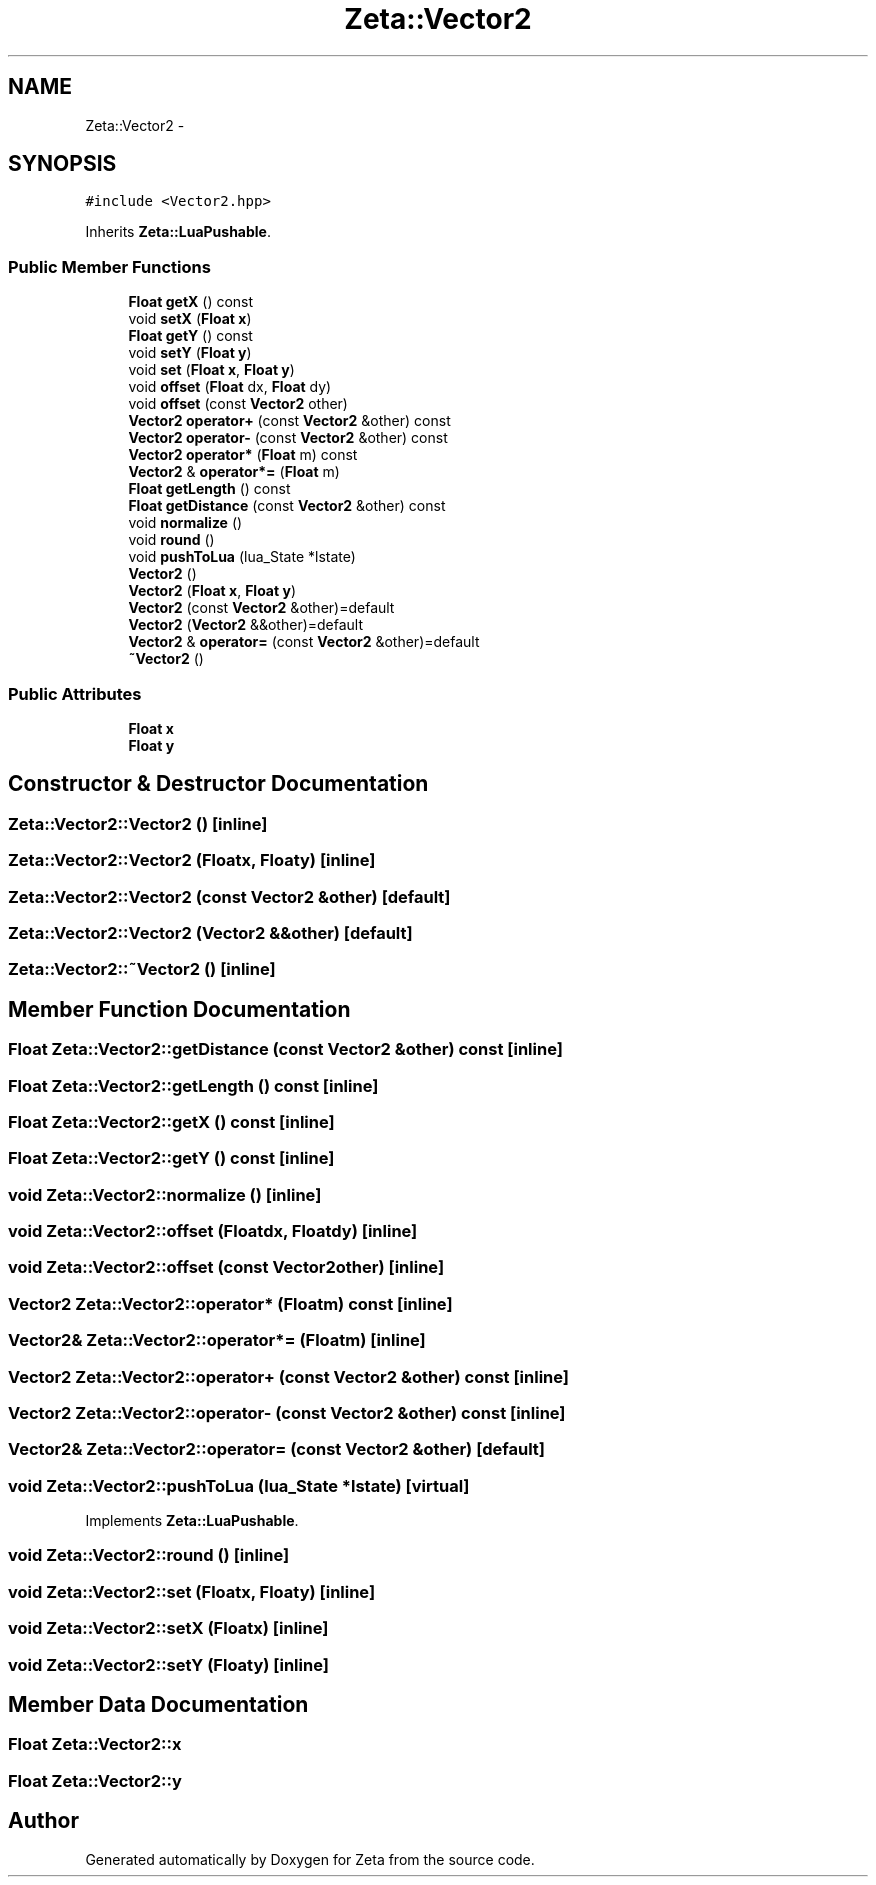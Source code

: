 .TH "Zeta::Vector2" 3 "Wed Feb 10 2016" "Zeta" \" -*- nroff -*-
.ad l
.nh
.SH NAME
Zeta::Vector2 \- 
.SH SYNOPSIS
.br
.PP
.PP
\fC#include <Vector2\&.hpp>\fP
.PP
Inherits \fBZeta::LuaPushable\fP\&.
.SS "Public Member Functions"

.in +1c
.ti -1c
.RI "\fBFloat\fP \fBgetX\fP () const "
.br
.ti -1c
.RI "void \fBsetX\fP (\fBFloat\fP \fBx\fP)"
.br
.ti -1c
.RI "\fBFloat\fP \fBgetY\fP () const "
.br
.ti -1c
.RI "void \fBsetY\fP (\fBFloat\fP \fBy\fP)"
.br
.ti -1c
.RI "void \fBset\fP (\fBFloat\fP \fBx\fP, \fBFloat\fP \fBy\fP)"
.br
.ti -1c
.RI "void \fBoffset\fP (\fBFloat\fP dx, \fBFloat\fP dy)"
.br
.ti -1c
.RI "void \fBoffset\fP (const \fBVector2\fP other)"
.br
.ti -1c
.RI "\fBVector2\fP \fBoperator+\fP (const \fBVector2\fP &other) const "
.br
.ti -1c
.RI "\fBVector2\fP \fBoperator-\fP (const \fBVector2\fP &other) const "
.br
.ti -1c
.RI "\fBVector2\fP \fBoperator*\fP (\fBFloat\fP m) const "
.br
.ti -1c
.RI "\fBVector2\fP & \fBoperator*=\fP (\fBFloat\fP m)"
.br
.ti -1c
.RI "\fBFloat\fP \fBgetLength\fP () const "
.br
.ti -1c
.RI "\fBFloat\fP \fBgetDistance\fP (const \fBVector2\fP &other) const "
.br
.ti -1c
.RI "void \fBnormalize\fP ()"
.br
.ti -1c
.RI "void \fBround\fP ()"
.br
.ti -1c
.RI "void \fBpushToLua\fP (lua_State *lstate)"
.br
.ti -1c
.RI "\fBVector2\fP ()"
.br
.ti -1c
.RI "\fBVector2\fP (\fBFloat\fP \fBx\fP, \fBFloat\fP \fBy\fP)"
.br
.ti -1c
.RI "\fBVector2\fP (const \fBVector2\fP &other)=default"
.br
.ti -1c
.RI "\fBVector2\fP (\fBVector2\fP &&other)=default"
.br
.ti -1c
.RI "\fBVector2\fP & \fBoperator=\fP (const \fBVector2\fP &other)=default"
.br
.ti -1c
.RI "\fB~Vector2\fP ()"
.br
.in -1c
.SS "Public Attributes"

.in +1c
.ti -1c
.RI "\fBFloat\fP \fBx\fP"
.br
.ti -1c
.RI "\fBFloat\fP \fBy\fP"
.br
.in -1c
.SH "Constructor & Destructor Documentation"
.PP 
.SS "Zeta::Vector2::Vector2 ()\fC [inline]\fP"

.SS "Zeta::Vector2::Vector2 (\fBFloat\fPx, \fBFloat\fPy)\fC [inline]\fP"

.SS "Zeta::Vector2::Vector2 (const \fBVector2\fP &other)\fC [default]\fP"

.SS "Zeta::Vector2::Vector2 (\fBVector2\fP &&other)\fC [default]\fP"

.SS "Zeta::Vector2::~Vector2 ()\fC [inline]\fP"

.SH "Member Function Documentation"
.PP 
.SS "\fBFloat\fP Zeta::Vector2::getDistance (const \fBVector2\fP &other) const\fC [inline]\fP"

.SS "\fBFloat\fP Zeta::Vector2::getLength () const\fC [inline]\fP"

.SS "\fBFloat\fP Zeta::Vector2::getX () const\fC [inline]\fP"

.SS "\fBFloat\fP Zeta::Vector2::getY () const\fC [inline]\fP"

.SS "void Zeta::Vector2::normalize ()\fC [inline]\fP"

.SS "void Zeta::Vector2::offset (\fBFloat\fPdx, \fBFloat\fPdy)\fC [inline]\fP"

.SS "void Zeta::Vector2::offset (const \fBVector2\fPother)\fC [inline]\fP"

.SS "\fBVector2\fP Zeta::Vector2::operator* (\fBFloat\fPm) const\fC [inline]\fP"

.SS "\fBVector2\fP& Zeta::Vector2::operator*= (\fBFloat\fPm)\fC [inline]\fP"

.SS "\fBVector2\fP Zeta::Vector2::operator+ (const \fBVector2\fP &other) const\fC [inline]\fP"

.SS "\fBVector2\fP Zeta::Vector2::operator- (const \fBVector2\fP &other) const\fC [inline]\fP"

.SS "\fBVector2\fP& Zeta::Vector2::operator= (const \fBVector2\fP &other)\fC [default]\fP"

.SS "void Zeta::Vector2::pushToLua (lua_State *lstate)\fC [virtual]\fP"

.PP
Implements \fBZeta::LuaPushable\fP\&.
.SS "void Zeta::Vector2::round ()\fC [inline]\fP"

.SS "void Zeta::Vector2::set (\fBFloat\fPx, \fBFloat\fPy)\fC [inline]\fP"

.SS "void Zeta::Vector2::setX (\fBFloat\fPx)\fC [inline]\fP"

.SS "void Zeta::Vector2::setY (\fBFloat\fPy)\fC [inline]\fP"

.SH "Member Data Documentation"
.PP 
.SS "\fBFloat\fP Zeta::Vector2::x"

.SS "\fBFloat\fP Zeta::Vector2::y"


.SH "Author"
.PP 
Generated automatically by Doxygen for Zeta from the source code\&.

